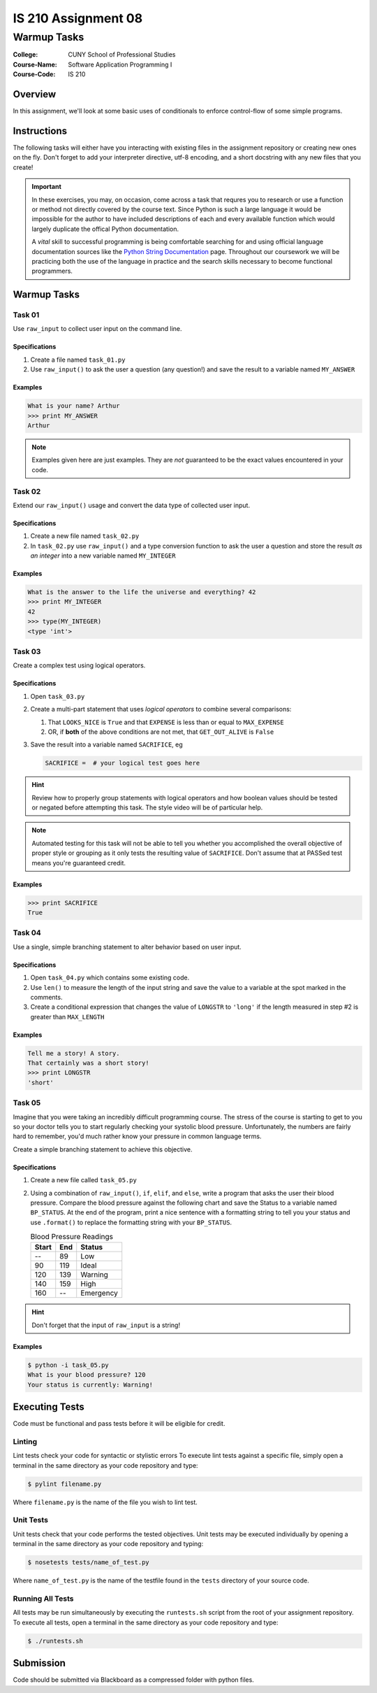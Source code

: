 ####################
IS 210 Assignment 08
####################
************
Warmup Tasks
************

:College: CUNY School of Professional Studies
:Course-Name: Software Application Programming I
:Course-Code: IS 210

Overview
========

In this assignment, we'll look at some basic uses of conditionals to enforce
control-flow of some simple programs.

Instructions
============

The following tasks will either have you interacting with existing files in
the assignment repository or creating new ones on the fly. Don't forget to add
your interpreter directive, utf-8 encoding, and a short docstring with any new
files that you create!

.. important::

    In these exercises, you may, on occasion, come across a task that requres
    you to research or use a function or method not directly covered by the
    course text. Since Python is such a large language it would be impossible
    for the author to have included descriptions of each and every available
    function which would largely duplicate the offical Python documentation.

    A *vital* skill to successful programming is being comfortable searching
    for and using official language documentation sources like the
    `Python String Documentation`_ page. Throughout our coursework we will be
    practicing both the use of the language in practice and the search skills
    necessary to become functional programmers.

Warmup Tasks
============

Task 01
-------

Use ``raw_input`` to collect user input on the command line.

Specifications
^^^^^^^^^^^^^^

1.  Create a file named ``task_01.py``

2.  Use ``raw_input()`` to ask the user a question (any question!) and save
    the result to a variable named ``MY_ANSWER``

Examples
^^^^^^^^

.. code:: pycon

    What is your name? Arthur
    >>> print MY_ANSWER
    Arthur

.. note::

    Examples given here are just examples. They are *not* guaranteed to be the
    exact values encountered in your code.

Task 02
-------

Extend our ``raw_input()`` usage and convert the data type of collected user
input.

Specifications
^^^^^^^^^^^^^^

1.  Create a new file named ``task_02.py``

2.  In ``task_02.py`` use ``raw_input()`` and a type conversion function
    to ask the user a question and store the result *as an integer* into a
    new variable named ``MY_INTEGER``

Examples
^^^^^^^^

.. code:: pycon

    What is the answer to the life the universe and everything? 42
    >>> print MY_INTEGER
    42
    >>> type(MY_INTEGER)
    <type 'int'>

Task 03
-------

Create a complex test using logical operators.

Specifications
^^^^^^^^^^^^^^

1.  Open ``task_03.py``

2.  Create a multi-part statement that uses *logical operators* to combine
    several comparisons:

    1.  That ``LOOKS_NICE`` is ``True`` and that ``EXPENSE`` is less than or
        equal to ``MAX_EXPENSE``

    2.  OR, if **both** of the above conditions are not met, that
        ``GET_OUT_ALIVE`` is ``False``

3.  Save the result into a variable named ``SACRIFICE``, eg

    .. code:: python

        SACRIFICE =  # your logical test goes here

.. hint::

    Review how to properly group statements with logical operators and how
    boolean values should be tested or negated before attempting this task. The
    style video will be of particular help.

.. note::

    Automated testing for this task will not be able to tell you whether you
    accomplished the overall objective of proper style or grouping as it only
    tests the resulting value of ``SACRIFICE``. Don't assume that at PASSed
    test means you're guaranteed credit.

Examples
^^^^^^^^

.. code:: pycon

    >>> print SACRIFICE
    True

Task 04
-------

Use a single, simple branching statement to alter behavior based on user
input.

Specifications
^^^^^^^^^^^^^^

1.  Open ``task_04.py`` which contains some existing code.

2.  Use ``len()`` to measure the length of the input string and save the
    value to a variable at the spot marked in the comments.

3.  Create a conditional expression that changes the value of ``LONGSTR`` to
    ``'long'`` if the length measured in step #2 is greater than ``MAX_LENGTH``

Examples
^^^^^^^^

.. code:: pycon
    
    Tell me a story! A story.
    That certainly was a short story!
    >>> print LONGSTR
    'short'

Task 05
-------

Imagine that you were taking an incredibly difficult programming course. The
stress of the course is starting to get to you so your doctor tells you to
start regularly checking your systolic blood pressure. Unfortunately, the
numbers are fairly hard to remember, you'd much rather know your pressure in
common language terms.

Create a simple branching statement to achieve this objective.

Specifications
^^^^^^^^^^^^^^

1.  Create a new file called ``task_05.py``

2.  Using a combination of ``raw_input()``, ``if``, ``elif``, and ``else``,
    write a program that asks the user their blood pressure. Compare the blood
    pressure against the following chart and save the Status to a variable
    named ``BP_STATUS``. At the end of the program, print a nice sentence with
    a formatting string to tell you your status and use ``.format()`` to
    replace the formatting string with your ``BP_STATUS``.
    
    .. table:: Blood Pressure Readings
        
        ====== ===== ================
        Start  End   Status
        ====== ===== ================
        --     89    Low
        90     119   Ideal
        120    139   Warning
        140    159   High
        160    --    Emergency
        ====== ===== ================

.. hint::

    Don't forget that the input of ``raw_input`` is a string!

Examples
^^^^^^^^

.. code:: console

    $ python -i task_05.py
    What is your blood pressure? 120
    Your status is currently: Warning!

Executing Tests
===============

Code must be functional and pass tests before it will be eligible for credit.

Linting
-------

Lint tests check your code for syntactic or stylistic errors To execute lint
tests against a specific file, simply open a terminal in the same directory as
your code repository and type:

.. code:: console

    $ pylint filename.py

Where ``filename.py`` is the name of the file you wish to lint test.

Unit Tests
----------

Unit tests check that your code performs the tested objectives. Unit tests
may be executed individually by opening a terminal in the same directory as
your code repository and typing:

.. code:: console

    $ nosetests tests/name_of_test.py

Where ``name_of_test.py`` is the name of the testfile found in the ``tests``
directory of your source code.

Running All Tests
-----------------

All tests may be run simultaneously by executing the ``runtests.sh`` script
from the root of your assignment repository. To execute all tests, open a
terminal in the same directory as your code repository and type:

.. code:: console

    $ ./runtests.sh

Submission
==========

Code should be submitted via Blackboard as a compressed folder with python files.

.. _GitHub: https://github.com/
.. _Python String Documentation: https://docs.python.org/2/library/stdtypes.html
